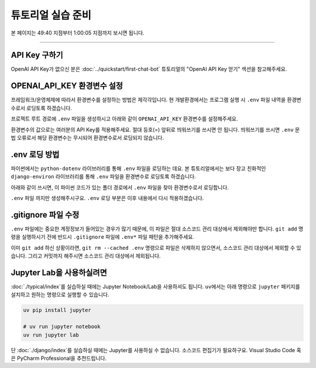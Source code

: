 튜토리얼 실습 준비
===========================

본 페이지는 49:40 지점부터 1:00:05 지점까지 보시면 됩니다.

.. raw:: html

  <div class="video-container">
    <iframe
        src="https://www.youtube.com/embed/aI-Dt4wSgLY?start=2980"
        frameborder="0"
        allowfullscreen>
    </iframe>
  </div>

----

API Key 구하기
--------------------

OpenAI API Key가 없으신 분은 :doc:`../quickstart/first-chat-bot` 튜토리얼의 "OpenAI API Key 얻기" 섹션을 참고해주세요.

OPENAI_API_KEY 환경변수 설정
---------------------------------

프레임워크/운영체제에 따라서 환경변수를 설정하는 방법은 제각각입니다.
현 개발환경에서는 프로그램 실행 시 ``.env`` 파일 내역을 환경변수로서 로딩토록 하겠습니다.

프로젝트 루트 경로에 ``.env`` 파일을 생성하시고 아래와 같이 ``OPENAI_API_KEY`` 환경변수를 설정해주세요.

.. code-block:: text
   :linenos:
   :caption: .env 파일 생성

   OPENAI_API_KEY=sk-...

환경변수의 값으로는 여러분의 API Key를 적용해주세요. 절대 등호(=) 앞뒤로 띄워쓰기를 쓰시면 안 됩니다.
띄워쓰기를 쓰시면 ``.env`` 문법 오류로서 해당 환경변수는 무시되어 환경변수로서 로딩되지 않습니다.


.env 로딩 방법
----------------------

파이썬에서는 ``python-dotenv`` 라이브러리를 통해 ``.env`` 파일을 로딩하는 데요.
본 튜토리얼에서는 보다 장고 친화적인 ``django-environ`` 라이브러리를 통해 ``.env`` 파일을 환경변수로 로딩토록 하겠습니다.

.. code-block:: shell
   :linenos:

   pip install -U django-environ

아래와 같이 쓰시면, 이 파이썬 코드가 있는 폴더 경로에서 ``.env`` 파일을 찾아 환경변수로서 로딩합니다.

.. code-block:: python
   :linenos:

   from environ import Env

   env = Env()
   # .env 경로를 지정해서 로딩할 수도 있습니다.
   env.read_env(overwrite=True)

``.env`` 파일 까지만 생성해주시구요. ``.env`` 로딩 부분은 이후 내용에서 다시 적용하겠습니다.

.gitignore 파일 수정
------------------------

``.env`` 파일에는 중요한 계정정보가 들어있는 경우가 많기 때문에, 이 파일은 절대 소스코드 관리 대상에서 제외해야만 합니다.
``git add`` 명령을 실행하시기 전에 반드시 ``.gitignore`` 파일에 ``.env*`` 파일 패턴을 추가해주세요.

.. code-block:: text
   :linenos:

   .env*

이미 ``git add`` 하신 상황이라면, ``git rm --cached .env`` 명령으로 파일은 삭제하지 않으면서, 소스코드 관리 대상에서 제외할 수 있습니다.
그리고 커밋까지 해주시면 소스코드 관리 대상에서 제외됩니다.


Jupyter Lab을 사용하실려면
--------------------------------------

:doc:`./typical/index`\를 실습하실 때에는 Jupyter Notebook/Lab을 사용하셔도 됩니다.
``uv``\에서는 아래 명령으로 ``jupyter`` 패키지를 설치하고 원하는 명령으로 실행할 수 있습니다.

.. code-block:: bash

   uv pip install jupyter

   # uv run jupyter notebook
   uv run jupyter lab

단 :doc:`./django/index`\를 실습하실 때에는 Jupyter를 사용하실 수 없습니다.
소스코드 편집기가 필요하구요. Visual Studio Code 혹은 PyCharm Professional을 추천드립니다.
